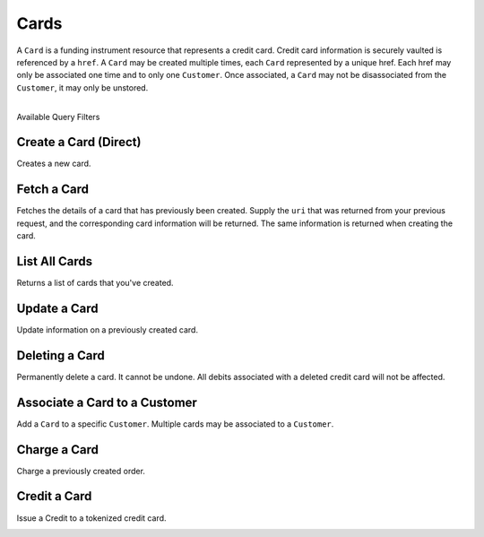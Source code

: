 .. _cards:

Cards
=====

A ``Card`` is a funding instrument resource that represents a credit card.
Credit card information is securely vaulted is referenced by a ``href``.
A ``Card`` may be created multiple times, each ``Card`` represented by
a unique href. Each href may only be associated one time and to only
one ``Customer``. Once associated, a ``Card`` may not be disassociated
from the ``Customer``, it may only be unstored.

|

.. container:: header3

  Available Query Filters

.. cssclass:: dl-horizontal dl-params filters

  .. dcode:: query Cards


Create a Card (Direct)
------------------------

Creates a new card.

.. note::
  :header_class: alert alert-tab-red
  :body_class: alert alert-red
  
  `balanced.js </1.1/guides/balanced-js>`_ is required to tokenize cards in production marketplaces.
  If you wish to tokenize cards via the API directly, contact support
  with your use case and include proof of PCI certification.

.. cssclass:: dl-horizontal dl-params

   .. dcode:: form cards.create

.. container:: code-white

  .. dcode:: scenario card_create


Fetch a Card
---------------

Fetches the details of a card that has previously been created.
Supply the ``uri`` that was returned from your previous request, and
the corresponding card information will be returned. The same
information is returned when creating the card.

.. container:: method-description

  .. no request

.. container:: code-white

  .. dcode:: scenario card_show


List All Cards
--------------

Returns a list of cards that you've created.

.. cssclass:: dl-horizontal dl-params

  ``limit``
      *optional* integer. Defaults to ``10``.

  ``offset``
      *optional* integer. Defaults to ``0``.

.. container:: code-white

  .. dcode:: scenario card_list


Update a Card
-------------

Update information on a previously created card.

.. note::
  :header_class: alert alert-tab-red
  :body_class: alert alert-red
  
  Once a card has been associated to a customer, it cannot be
  associated to another customer.

.. cssclass:: dl-horizontal dl-params

  .. dcode:: form cards.update

.. container:: code-white

  .. dcode:: scenario card_update


Deleting a Card
---------------------

Permanently delete a card. It cannot be undone. All debits associated
with a deleted credit card will not be affected.

.. container:: method-description

   .. no request

.. container:: code-white

   .. dcode:: scenario card_delete


Associate a Card to a Customer
--------------------------------

Add a ``Card`` to a specific ``Customer``. Multiple cards may be associated to
a ``Customer``.

.. note::
  :header_class: alert alert-tab-red
  :body_class: alert alert-red

  Once a ``Card`` has been associated to a customer, it cannot be
  associated to another customer.

.. cssclass:: dl-horizontal dl-params

  .. dcode:: form cards.create

.. container:: code-white

  .. dcode:: scenario card_associate_to_customer


Charge a Card
------------------

Charge a previously created order.

.. cssclass:: dl-horizontal dl-params

  .. dcode:: form debits.create

.. container:: code-white

  .. dcode:: scenario debit_order


Credit a Card
------------------

Issue a Credit to a tokenized credit card.

.. cssclass:: dl-horizontal dl-params

  .. dcode:: form credits.create

.. container:: code-white

  .. dcode:: scenario card_credit